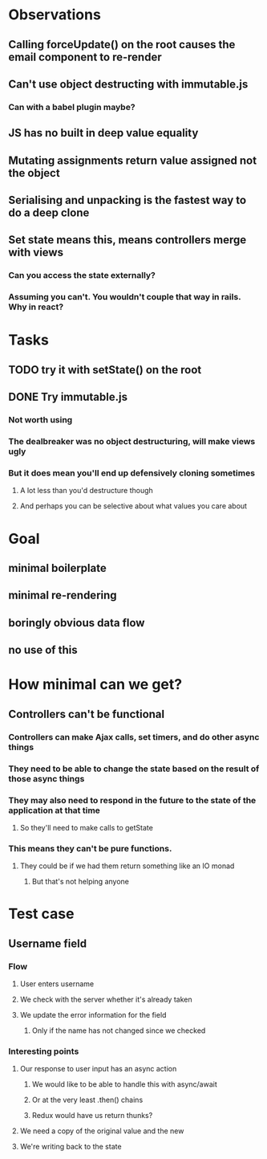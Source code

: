 * Observations
** Calling forceUpdate() on the root causes the email component to re-render
** Can't use object destructing with immutable.js
*** Can with a babel plugin maybe?
** JS has no built in deep value equality
** Mutating assignments return value assigned not the object
** Serialising and unpacking is the fastest way to do a deep clone
** Set state means this, means controllers merge with views
*** Can you access the state externally?
*** Assuming you can't. You wouldn't couple that way in rails. Why in react?
* Tasks
** TODO try it with setState() on the root
** DONE Try immutable.js
   CLOSED: [2018-05-28 Mon 00:28]
*** Not worth using
*** The dealbreaker was no object destructuring, will make views ugly
*** But it does mean you'll end up defensively cloning sometimes
**** A lot less than you'd destructure though
**** And perhaps you can be selective about what values you care about
* Goal
** minimal boilerplate
** minimal re-rendering
** boringly obvious data flow
** no use of this
* How minimal can we get?
** Controllers can't be functional
*** Controllers can make Ajax calls, set timers, and do other async things
*** They need to be able to change the state based on the result of those async things
*** They may also need to respond in the future to the state of the application at that time
**** So they'll need to make calls to getState
*** This means they can't be pure functions.
**** They could be if we had them return something like an IO monad
***** But that's not helping anyone
* Test case
** Username field
*** Flow
**** User enters username
**** We check with the server whether it's already taken
**** We update the error information for the field
***** Only if the name has not changed since we checked
*** Interesting points
**** Our response to user input has an async action
***** We would like to be able to handle this with async/await
***** Or at the very least .then() chains
***** Redux would have us return thunks?
**** We need a copy of the original value and the new
**** We're writing back to the state
